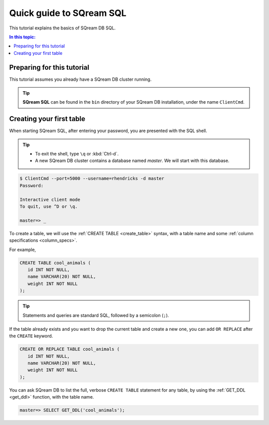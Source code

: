 .. _sqream_sql:

***************************
Quick guide to SQream SQL
***************************

This tutorial explains the basics of SQream DB SQL.

.. contents:: In this topic:
   :local:

Preparing for this tutorial
===============================

This tutorial assumes you already have a SQream DB cluster running.

.. tip:: **SQream SQL** can be found in the ``bin`` directory of your SQream DB installation, under the name ``ClientCmd``.

Creating your first table
============================

When starting SQream SQL, after entering your password, you are presented with the SQL shell.

.. tip:: * To exit the shell, type ``\q``  or :kbd:`Ctrl-d`. 
   * A new SQream DB cluster contains a database named `master`. We will start with this database.

.. code-block:: psql

   $ ClientCmd --port=5000 --username=rhendricks -d master
   Password:
   
   Interactive client mode
   To quit, use ^D or \q.
   
   master=> _

To create a table, we will use the :ref:`CREATE TABLE <create_table>` syntax, with a table name and some :ref:`column specifications <column_specs>`.

For example,

.. code-block:: postgres

   CREATE TABLE cool_animals (
      id INT NOT NULL,
      name VARCHAR(20) NOT NULL,
      weight INT NOT NULL
   );

.. tip:: Statements and queries are standard SQL, followed by a semicolon (``;``).

If the table already exists and you want to drop the current table and create a new one, you can add ``OR REPLACE`` after the ``CREATE`` keyword.

.. code-block:: postgres

   CREATE OR REPLACE TABLE cool_animals (
      id INT NOT NULL,
      name VARCHAR(20) NOT NULL,
      weight INT NOT NULL
   );


You can ask SQream DB to list the full, verbose ``CREATE TABLE`` statement for any table, by using the :ref:`GET_DDL <get_ddl>` function, with the table name.

.. code-block:: psql

   master=> SELECT GET_DDL('cool_animals');
   
